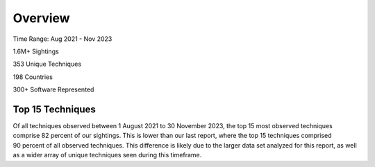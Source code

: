 Overview
=========

Time Range: Aug 2021 - Nov 2023

1.6M+ Sightings

353 Unique Techniques

198 Countries

300+ Software Represented

Top 15 Techniques
------------------
.. figure:: _static/top15_breakdown.png
   :class: with-border
   :alt: Percentage of the top 15 techniques out of all techniques in our Sightings data.
   :scale: 20%
   :align: right
Of all techniques observed between 1 August 2021 to 30 November 2023, the top 15 most observed techniques comprise 82 percent of our sightings. This is lower than our last report, where the top 15 techniques comprised 90 percent of all observed techniques. This difference is likely due to the larger data set analyzed for this report, as well as a wider array of unique techniques seen during this timeframe. 

